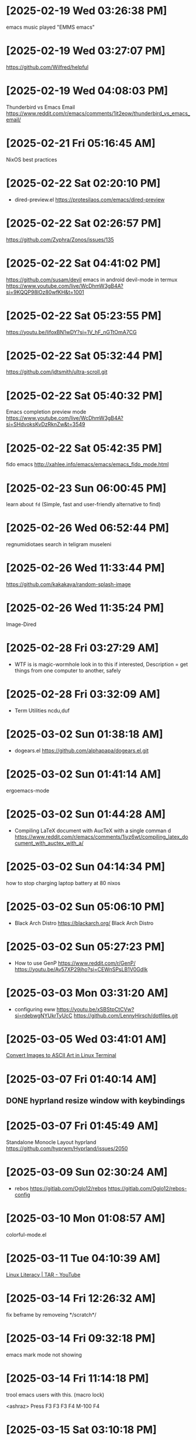 * [2025-02-19 Wed 03:26:38 PM]
emacs music played "EMMS emacs"

* [2025-02-19 Wed 03:27:07 PM]
https://github.com/Wilfred/helpful
    
* [2025-02-19 Wed 04:08:03 PM]
Thunderbird vs Emacs Email
https://www.reddit.com/r/emacs/comments/1it2eow/thunderbird_vs_emacs_email/

* [2025-02-21 Fri 05:16:45 AM]
NixOS best practices

* [2025-02-22 Sat 02:20:10 PM]
- dired-preview.el
  https://protesilaos.com/emacs/dired-preview

* [2025-02-22 Sat 02:26:57 PM]
https://github.com/Zyphra/Zonos/issues/135

* [2025-02-22 Sat 04:41:02 PM]
https://github.com/susam/devil
emacs in android devil-mode in termux
https://www.youtube.com/live/WcDhmW3gB4A?si=9KQQP98lOz80wfKH&t=1001

* [2025-02-22 Sat 05:23:55 PM]
https://youtu.be/IifoxBN1wDY?si=1V_hF_nGTtOmA7CG

* [2025-02-22 Sat 05:32:44 PM]
https://github.com/jdtsmith/ultra-scroll.git

* [2025-02-22 Sat 05:40:32 PM]
Emacs completion preview mode
https://www.youtube.com/live/WcDhmW3gB4A?si=SHdvoksKvDzRknZw&t=3549

* [2025-02-22 Sat 05:42:35 PM]
fido emacs
http://xahlee.info/emacs/emacs/emacs_fido_mode.html

* [2025-02-23 Sun 06:00:45 PM]
learn about =fd= (Simple, fast and user-friendly alternative to find) 

* [2025-02-26 Wed 06:52:44 PM]
regnumidiotaes search in teligram museleni

* [2025-02-26 Wed 11:33:44 PM]
https://github.com/kakakaya/random-splash-image

* [2025-02-26 Wed 11:35:24 PM]
Image-Dired

* [2025-02-28 Fri 03:27:29 AM]
- WTF is is magic-wormhole look in to this if interested,
  Description = get things from one computer to another, safely 

* [2025-02-28 Fri 03:32:09 AM]
- Term Utilities
  ncdu,duf

* [2025-03-02 Sun 01:38:18 AM]
- dogears.el
  https://github.com/alphapapa/dogears.el.git

* [2025-03-02 Sun 01:41:14 AM]
ergoemacs-mode

* [2025-03-02 Sun 01:44:28 AM]
- Compiling LaTeX document with AucTeX with a single comman d
  https://www.reddit.com/r/emacs/comments/1iyz6wt/compiling_latex_document_with_auctex_with_a/

* [2025-03-02 Sun 04:14:34 PM]
how to stop charging laptop battery at 80 nixos

* [2025-03-02 Sun 05:06:10 PM]
- Black Arch Distro
  https://blackarch.org/
  Black Arch Distro

* [2025-03-02 Sun 05:27:23 PM]
- How to use GenP 
  https://www.reddit.com/r/GenP/
  https://youtu.be/Av57XP29jho?si=CEWnSPsLB1V0GdIk

* [2025-03-03 Mon 03:31:20 AM]

- configuring eww https://youtu.be/xSBStpCtCVw?si=rdebwgNYUkrTyUcC
  https://github.com/LennyHirsch/dotfiles.git
* [2025-03-05 Wed 03:41:01 AM]
[[https://youtu.be/O0xpTtdPD4w?si=4MT2K-RQyMusNzwj][Convert Images to ASCII Art in Linux Terminal]]

* [2025-03-07 Fri 01:40:14 AM]
** DONE hyprland resize window with keybindings 

* [2025-03-07 Fri 01:45:49 AM]
Standalone Monocle Layout hyprland
https://github.com/hyprwm/Hyprland/issues/2050

* [2025-03-09 Sun 02:30:24 AM]
- rebos
  https://gitlab.com/Oglo12/rebos
  https://gitlab.com/Oglo12/rebos-config

* [2025-03-10 Mon 01:08:57 AM]
colorful-mode.el

* [2025-03-11 Tue 04:10:39 AM]
[[https://youtu.be/fnCMv975Ywo?si=RUOVmSJRjgiQwdL8][Linux Literacy | TAR - YouTube]]

* [2025-03-14 Fri 12:26:32 AM]
fix beframe by removeing */scratch*/

* [2025-03-14 Fri 09:32:18 PM]
**** emacs mark mode not showing

* [2025-03-14 Fri 11:14:18 PM]
**** trool emacs users with this. (macro lock)
<ashraz> Press F3 F3 F3 F4 M-100 F4 
* [2025-03-15 Sat 03:10:18 PM]
[[https://www.reddit.com/r/emacs/comments/skd03i/how_to_find_a_file_recursively_fuzzily_with/][How to find a file recursively, fuzzily, with vertico]] 
* [2025-03-15 Sat 04:25:42 PM]
[[https://github.com/astoff/isearch-mb][GitHub - astoff/isearch-mb]]

* [#A] [2025-03-19 Wed 10:54:18 PM]
Adolf Hitler reads Mein Kampf
*** DONE https://www.youtube.com/@AIdiobook-u3m

* [#B] [2025-03-20 Thu 12:58:46 PM]
https://www.reddit.com/r/emacs/comments/8x4xtt/tip_how_i_use_ledger_to_track_my_money/

* [2025-03-23 Sun 02:59:50 AM]
https://www.reddit.com/r/emacs/comments/siuvpu/isnt_there_a_better_way_to_set_utf8/

* [2025-03-23 Sun 03:53:23 AM]
*** DONE [#A] http://xahlee.info/golang/golang_string.html = left in string

* [2025-03-23 Sun 02:35:58 PM]
*** DONE ia save link in internatarekive ?

* [2025-03-23 Sun 09:31:43 PM]
The modern documentation website Emacs deserves
https://emacsdocs.org/





* [2025-04-02 Wed 04:44:25 PM]
*** Recommendations on OCR software?
1. Paperless-ngx
2. OCRmyPDF
3. normcap
4. pdfsandwich
5. OCRFeeder
6. gImageReader-qt
7. OCRvison
8. pdf2searchablepdf https://github.com/ElectricRCAircraftGuy/PDF2SearchablePDF
source = https://www.reddit.com/r/archlinux/comments/z8mr3p/recommendations_on_ocr_software/

* [2025-04-02 Wed 05:07:46 PM]
**** DONE downloade all books of arthur-schopenhauer
https://onemorelibrary.com/index.php/en/books/major-collections/arthur-schopenhauer-collection-359

* [2025-04-02 Wed 06:52:24 PM]
previous selection regian in emacs

* [2025-04-03 Thu 12:59:22 PM]
[[https://youtu.be/g6YA4tiW1eQ?si=-ULLgqznoXu-wsPJ][Emacs: techniques to narrow Dired - YouTube]]

* [2025-04-03 Thu 04:37:56 PM]
[[https://www.youtube.com/live/sDKUKDdtspQ?si=cSwdOUbmflcp_dI4][emacs lisp for beginner - YouTube]]

* [2025-04-05 Sat 06:20:59 PM]
Creatine 5g Daily And Caffeine A 2 Cup Increases IQ By 15 points a day

* [2025-04-05 Sat 06:31:12 PM]
SIMP = Sucker Idolizing Mediocre Pussy

* [2025-04-06 Sun 12:34:31 AM]

* DONE look in to Summa Theologica

* [2025-04-07 Mon 02:04:46 AM]
Emacs 31: New window commands 
https://p.bauherren.ovh/blog/tech/new_window_cmds
* [2025-04-07 Mon 02:20:29 AM]
Setting up and using pyvenv 
https://www.reddit.com/r/emacs/comments/1jl5ina/setting_up_and_using_pyvenv/

* [2025-04-07 Mon 02:28:29 AM]

Removing the Type column from the bookmarks list
https://www.reddit.com/r/emacs/comments/1jhvj2f/removing_the_type_column_from_the_bookmarks_list/
* [2025-04-07 Mon 03:32:34 PM]
https://www.reddit.com/r/emacs/comments/anz0f8/my_emacs_calc_tutorials_have_found_a_new_home/
* [2025-04-07 10:33:40 PM]
 FOSS PDF Reader for Android =  [[https://apt.izzysoft.de/fdroid/index/apk/com.gitlab.mudlej.MjPdfReader][MJ PDF]]
* [2025-04-08 03:24:55 PM]
https://github.com/Alexays/Waybar/wiki/Module:-Group
* [2025-04-09 07:03:14 PM]
browser screen recorder 
https://screen.now/
* [2025-04-09 08:02:52 PM]
Fiat currency is a government-issued currency not backed by a physical commodity like gold or silver, but rather by the government's authority and the public's trust in it

* [2025-04-11 04:23:17 PM]
Suggested Stack for Adobe Podcast–like Workflow
#+begin_src 
Recording:    Audacity or Ardour
Transcript:   Whisper
Editing:      AutoEdit (or manual edits in Audacity using transcript)
Enhancement:  LMNT or Demucs/Spleeter for cleanup
Export:       FFmpeg for conversion
#+end_src
* [2025-04-12 12:48:14 AM]
Git trick! add this  "Co-authored-by: Linus Torvalds" to a commit message, which makes it look like Linus, the Linux creator, contributed to his project on GitHub
 Co-authored-by: Linus Torvalds <torvalds@linux-foundation.org>

* [2025-04-12 01:40:14 AM]
 Code Reviews in Emacs
 https://github.com/wandersoncferreira/code-review.git

* [2025-04-12 02:04:18 AM]
 Awesome list for Hyprland
 - https://github.com/hyprland-community/awesome-hyprland.git
* [2025-04-12 09:20:11 PM]
[[https://thepiratebaye.org/][Download music, movies, games, software! The Pirate Bay - The galaxy's most resilient BitTorrent site]]
 https://thepiratebaye.org/
* [2025-04-12 09:20:59 PM]
LINK = https://thepiratebaye.org/
* [2025-04-13 06:33:19 PM]
 https://wiby.me/?q=arthur+schopenhauer+essay+on+women
* [2025-04-13 10:19:37 PM]
 
* [2025-04-14 12:16:16 AM]
 https://emacs.dyerdwelling.family/emacs/20230730102057-emacs--shrinking-media-with-the-help-of-emacs/
* [2025-04-14 01:46:57 AM]
 https://github.com/DreamMaoMao/maomaowm
* [2025-04-14 02:13:22 AM]
 https://github.com/moverest/wl-kbptr.git
* [2025-04-23 12:20:37 AM]
 i wan to 
* [2025-04-23 03:42:17 PM]
 Turn your Android tablet into a second monitor on Linux
 https://github.com/santiagofdezg/linux-extend-screen.git
 https://github.com/any1/wayvnc.git
https://www.reddit.com/r/hyprland/comments/1cube4v/spacedesk_on_hyprland/
